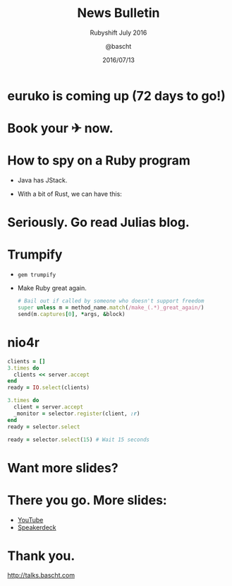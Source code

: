 #+TITLE: News Bulletin
#+SUBTITLE: Rubyshift July 2016
#+DATE: 2016/07/13
#+AUTHOR: @bascht
#+EMAIL: github.com@bascht.com
#+OPTIONS: ':nil *:t -:t ::t <:t H:3 \n:nil ^:t arch:headline
#+OPTIONS: author:t c:nil creator:comment d:(not "LOGBOOK") date:t
#+OPTIONS: e:t email:nil f:t inline:t num:nil p:nil pri:nil stat:t
#+OPTIONS: tags:t tasks:t tex:t timestamp:t toc:nil todo:t |:t
#+CREATOR: Emacs 24.4.1 (Org mode 8.2.10)
#+DESCRIPTION:
#+EXCLUDE_TAGS: noexport
#+KEYWORDS:
#+LANGUAGE: en
#+SELECT_TAGS: export

#+WWW: https://bascht.com
#+GITHUB: http://github.com/bascht
#+TWITTER: bascht

#+FAVICON: images/org-icon.png
#+ICON: images/rubyshift-icon.png
#+HASHTAG: #rubyshift


* My talk at Rubyshift Munich <2016-07-13>                         :noexport:
  The slides are built with [[http://coldnew.github.io/org-ioslide/][org-isolide]]. (@kuanyui == the best)

All the mentioned links:

- [[http://euruko2016.org/][euruko 2016]]
- [[http://jvns.ca/blog/2016/06/12/a-weird-system-call-process-vm-readv/][How to spy on a Ruby program]].
- [[https://github.com/rickr/trumpify][Make Ruby great again]].
- [[https://tonyarcieri.com/a-gentle-introduction-to-nio4r][A gentle introduction into nio4r]]
- [[https://speakerdeck.com/rkh/how-we-replaced-salary-negotiations-with-a-sinatra-app][How We Replaced Salary Negotiations with a Sinatra App]]


* euruko is coming up (72 days to go!)

* Book your ✈ now.
  :PROPERTIES:
  :SLIDE:    segue dark quote
  :ASIDE:    right bottom
  :ARTICLE:  flexbox vleft auto-fadein
  :END:

* How to spy on a Ruby program
#+ATTR_HTML: :class build fade
 - Java has JStack.
 - With a bit of Rust, we can have this:
  #+BEGIN_CENTER
  #+ATTR_HTML: :width 800px
  [[file:images/sampling.png]]
  #+END_CENTER

* Seriously. Go read Julias blog.
  :PROPERTIES:
  :SLIDE:    segue dark quote
  :ASIDE:    right bottom
  :ARTICLE:  flexbox vleft auto-fadein
  :END:

* Trumpify
#+ATTR_HTML: :class build fade
- =gem trumpify=
- Make Ruby great again.

  #+BEGIN_SRC ruby
  # Bail out if called by someone who doesn't support freedom
  super unless m = method_name.match(/make_(.*)_great_again/)
  send(m.captures[0], *args, &block)
  #+END_SRC


* nio4r

  #+BEGIN_SRC ruby
clients = []
3.times do
  clients << server.accept
end
ready = IO.select(clients)
  #+END_SRC

#+BEGIN_SRC ruby
3.times do
  client = server.accept
  _monitor = selector.register(client, :r)
end
ready = selector.select
#+END_SRC
#+BEGIN_SRC ruby
ready = selector.select(15) # Wait 15 seconds
#+END_SRC


* Want more slides?

* There you go. More slides:

  #+BEGIN_CENTER
  #+ATTR_HTML: :width 800px
  [[file:images/salary-negotiations.png]]
  #+END_CENTER

- [[https://www.youtube.com/watch?v=N8u9H6JDAzo&list=PLECEw2eFfW7iiJpXtb_cYeKv5_A6Pd1tl&index=15][YouTube]]
- [[https://speakerdeck.com/rkh/how-we-replaced-salary-negotiations-with-a-sinatra-app][Speakerdeck]]

* Thank you.
  :PROPERTIES:
  :SLIDE:    segue dark quote
  :ASIDE:    right bottom
  :ARTICLE:  flexbox vleft auto-fadein
  :END:

http://talks.bascht.com
